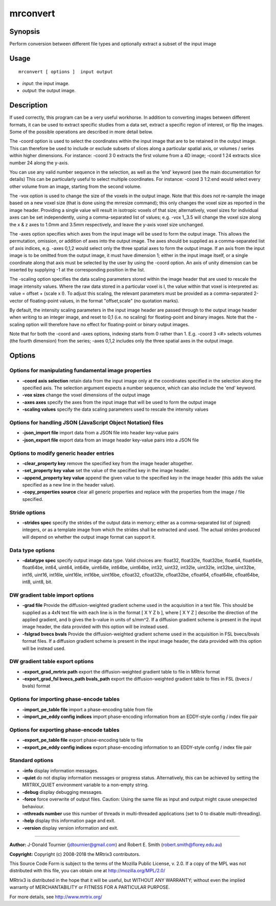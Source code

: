 .. _mrconvert:

mrconvert
===================

Synopsis
--------

Perform conversion between different file types and optionally extract a subset of the input image

Usage
--------

::

    mrconvert [ options ]  input output

-  *input*: the input image.
-  *output*: the output image.

Description
-----------

If used correctly, this program can be a very useful workhorse. In addition to converting images between different formats, it can be used to extract specific studies from a data set, extract a specific region of interest, or flip the images. Some of the possible operations are described in more detail below.

The -coord option is used to select the coordinates within the input image that are to be retained in the output image. This can therefore be used to include or exclude subsets of slices along a particular spatial axis, or volumes / series within higher dimensions. For instance: -coord 3 0 extracts the first volume from a 4D image; -coord 1 24 extracts slice number 24 along the y-axis.

You can use any valid number sequence in the selection, as well as the 'end' keyword (see the main documentation for details) This can be particularly useful to select multiple coordinates. For instance: -coord 3 1:2:end would select every other volume from an image, starting from the second volume. 

The -vox option is used to change the size of the voxels in the output image. Note that this does not re-sample the image based on a new voxel size (that is done using the mrresize command); this only changes the voxel size as reported in the image header. Providing a single value will result in isotropic voxels of that size; alternatively, voxel sizes for individual axes can be set independently, using a comma-separated list of values; e.g. -vox 1,,3.5 will change the voxel size along the x & z axes to 1.0mm and 3.5mm respectively, and leave the y-axis voxel size unchanged.

The -axes option specifies which axes from the input image will be used to form the output image. This allows the permutation, omission, or addition of axes into the output image. The axes should be supplied as a comma-separated list of axis indices, e.g. -axes 0,1,2 would select only the three spatial axes to form the output image. If an axis from the input image is to be omitted from the output image, it must have dimension 1; either in the input image itself, or a single coordinate along that axis must be selected by the user by using the -coord option. An axis of unity dimension can be inserted by supplying -1 at the corresponding position in the list.

The -scaling option specifies the data scaling parameters stored within the image header that are used to rescale the image intensity values. Where the raw data stored in a particular voxel is I, the value within that voxel is interpreted as: value = offset + (scale x I). To adjust this scaling, the relevant parameters must be provided as a comma-separated 2-vector of floating-point values, in the format "offset,scale" (no quotation marks).

By default, the intensity scaling parameters in the input image header are passed through to the output image header when writing to an integer image, and reset to 0,1 (i.e. no scaling) for floating-point and binary images. Note that the -scaling option will therefore have no effect for floating-point or binary output images.

Note that for both the -coord and -axes options, indexing starts from 0 rather than 1. E.g. -coord 3 <#> selects volumes (the fourth dimension) from the series; -axes 0,1,2 includes only the three spatial axes in the output image.

Options
-------

Options for manipulating fundamental image properties
^^^^^^^^^^^^^^^^^^^^^^^^^^^^^^^^^^^^^^^^^^^^^^^^^^^^^

-  **-coord axis selection** retain data from the input image only at the coordinates specified in the selection along the specified axis. The selection  argument expects a number sequence, which can also include the 'end' keyword.

-  **-vox sizes** change the voxel dimensions of the output image

-  **-axes axes** specify the axes from the input image that will be used to form the output image

-  **-scaling values** specify the data scaling parameters used to rescale the intensity values

Options for handling JSON (JavaScript Object Notation) files
^^^^^^^^^^^^^^^^^^^^^^^^^^^^^^^^^^^^^^^^^^^^^^^^^^^^^^^^^^^^

-  **-json_import file** import data from a JSON file into header key-value pairs

-  **-json_export file** export data from an image header key-value pairs into a JSON file

Options to modify generic header entries
^^^^^^^^^^^^^^^^^^^^^^^^^^^^^^^^^^^^^^^^

-  **-clear_property key** remove the specified key from the image header altogether.

-  **-set_property key value** set the value of the specified key in the image header.

-  **-append_property key value** append the given value to the specified key in the image header (this adds the value specified as a new line in the header value).

-  **-copy_properties source** clear all generic properties and replace with the properties from the image / file specified.

Stride options
^^^^^^^^^^^^^^

-  **-strides spec** specify the strides of the output data in memory; either as a comma-separated list of (signed) integers, or as a template image from which the strides shall be extracted and used. The actual strides produced will depend on whether the output image format can support it.

Data type options
^^^^^^^^^^^^^^^^^

-  **-datatype spec** specify output image data type. Valid choices are: float32, float32le, float32be, float64, float64le, float64be, int64, uint64, int64le, uint64le, int64be, uint64be, int32, uint32, int32le, uint32le, int32be, uint32be, int16, uint16, int16le, uint16le, int16be, uint16be, cfloat32, cfloat32le, cfloat32be, cfloat64, cfloat64le, cfloat64be, int8, uint8, bit.

DW gradient table import options
^^^^^^^^^^^^^^^^^^^^^^^^^^^^^^^^

-  **-grad file** Provide the diffusion-weighted gradient scheme used in the acquisition in a text file. This should be supplied as a 4xN text file with each line is in the format [ X Y Z b ], where [ X Y Z ] describe the direction of the applied gradient, and b gives the b-value in units of s/mm^2. If a diffusion gradient scheme is present in the input image header, the data provided with this option will be instead used.

-  **-fslgrad bvecs bvals** Provide the diffusion-weighted gradient scheme used in the acquisition in FSL bvecs/bvals format files. If a diffusion gradient scheme is present in the input image header, the data provided with this option will be instead used.

DW gradient table export options
^^^^^^^^^^^^^^^^^^^^^^^^^^^^^^^^

-  **-export_grad_mrtrix path** export the diffusion-weighted gradient table to file in MRtrix format

-  **-export_grad_fsl bvecs_path bvals_path** export the diffusion-weighted gradient table to files in FSL (bvecs / bvals) format

Options for importing phase-encode tables
^^^^^^^^^^^^^^^^^^^^^^^^^^^^^^^^^^^^^^^^^

-  **-import_pe_table file** import a phase-encoding table from file

-  **-import_pe_eddy config indices** import phase-encoding information from an EDDY-style config / index file pair

Options for exporting phase-encode tables
^^^^^^^^^^^^^^^^^^^^^^^^^^^^^^^^^^^^^^^^^

-  **-export_pe_table file** export phase-encoding table to file

-  **-export_pe_eddy config indices** export phase-encoding information to an EDDY-style config / index file pair

Standard options
^^^^^^^^^^^^^^^^

-  **-info** display information messages.

-  **-quiet** do not display information messages or progress status. Alternatively, this can be achieved by setting the MRTRIX_QUIET environment variable to a non-empty string.

-  **-debug** display debugging messages.

-  **-force** force overwrite of output files. Caution: Using the same file as input and output might cause unexpected behaviour.

-  **-nthreads number** use this number of threads in multi-threaded applications (set to 0 to disable multi-threading).

-  **-help** display this information page and exit.

-  **-version** display version information and exit.

--------------



**Author:** J-Donald Tournier (jdtournier@gmail.com) and Robert E. Smith (robert.smith@florey.edu.au)

**Copyright:** Copyright (c) 2008-2018 the MRtrix3 contributors.

This Source Code Form is subject to the terms of the Mozilla Public
License, v. 2.0. If a copy of the MPL was not distributed with this
file, you can obtain one at http://mozilla.org/MPL/2.0/

MRtrix3 is distributed in the hope that it will be useful,
but WITHOUT ANY WARRANTY; without even the implied warranty
of MERCHANTABILITY or FITNESS FOR A PARTICULAR PURPOSE.

For more details, see http://www.mrtrix.org/


